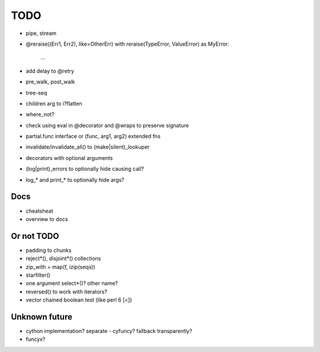 TODO
====

- pipe, stream
- @reraise((Err1, Err2), like=OtherErr)
  with reraise(TypeError, ValueError) as MyError:
      ...
- add delay to @retry
- pre_walk, post_walk
- tree-seq
- children arg to i?flatten
- where_not?
- check using eval in @decorator and @wraps to preserve signature

- partial.func interface or (func, arg1, arg2) extended fns
- invalidate/invalidate_all() to (make|silent)_lookuper

- decorators with optional arguments
- (log|print)_errors to optionally hide causing call?
- log_* and print_* to optionally hide args?


Docs
----

- cheatsheat
- overview to docs


Or not TODO
-----------

- padding to chunks
- reject*(), disjoint*() collections
- zip_with = map(f, izip(seqs))
- starfilter()
- one argument select*()? other name?
- reversed() to work with iterators?
- vector chained boolean test (like perl 6 [<])


Unknown future
--------------

- cython implementation? separate - cyfuncy? fallback transparently?
- funcyx?
